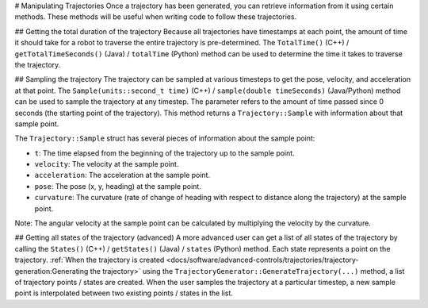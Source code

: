 # Manipulating Trajectories
Once a trajectory has been generated, you can retrieve information from it using certain methods. These methods will be useful when writing code to follow these trajectories.

## Getting the total duration of the trajectory
Because all trajectories have timestamps at each point, the amount of time it should take for a robot to traverse the entire trajectory is pre-determined. The ``TotalTime()`` (C++) / ``getTotalTimeSeconds()`` (Java) / ``totalTime`` (Python) method can be used to determine the time it takes to traverse the trajectory.


.. tab-set-code::

   .. code-block:: java

      // Get the total time of the trajectory in seconds
      double duration = trajectory.getTotalTimeSeconds();

   .. code-block:: c++

      // Get the total time of the trajectory
      units::second_t duration = trajectory.TotalTime();

   .. code-block:: python

      # Get the total time of the trajectory
      duration = trajectory.totalTime()

## Sampling the trajectory
The trajectory can be sampled at various timesteps to get the pose, velocity, and acceleration at that point. The ``Sample(units::second_t time)`` (C++) / ``sample(double timeSeconds)`` (Java/Python) method can be used to sample the trajectory at any timestep. The parameter refers to the amount of time passed since 0 seconds (the starting point of the trajectory). This method returns a ``Trajectory::Sample`` with information about that sample point.

.. tab-set-code::

   .. code-block:: java

      // Sample the trajectory at 1.2 seconds. This represents where the robot
      // should be after 1.2 seconds of traversal.
      Trajectory.Sample point = trajectory.sample(1.2);

   .. code-block:: c++

      // Sample the trajectory at 1.2 seconds. This represents where the robot
      // should be after 1.2 seconds of traversal.
      Trajectory::State point = trajectory.Sample(1.2_s);

   .. code-block:: python

      # Sample the trajectory at 1.2 seconds. This represents where the robot
      # should be after 1.2 seconds of traversal.
      point = trajectory.sample(1.2)

The ``Trajectory::Sample`` struct has several pieces of information about the sample point:

* ``t``: The time elapsed from the beginning of the trajectory up to the sample point.
* ``velocity``: The velocity at the sample point.
* ``acceleration``: The acceleration at the sample point.
* ``pose``: The pose (x, y, heading) at the sample point.
* ``curvature``: The curvature (rate of change of heading with respect to distance along the trajectory) at the sample point.

Note: The angular velocity at the sample point can be calculated by multiplying the velocity by the curvature.

## Getting all states of the trajectory (advanced)
A more advanced user can get a list of all states of the trajectory by calling the ``States()`` (C++) / ``getStates()`` (Java) / ``states`` (Python) method. Each state represents a point on the trajectory. :ref:`When the trajectory is created <docs/software/advanced-controls/trajectories/trajectory-generation:Generating the trajectory>` using the ``TrajectoryGenerator::GenerateTrajectory(...)`` method, a list of trajectory points / states are created. When the user samples the trajectory at a particular timestep, a new sample point is interpolated between two existing points / states in the list.
